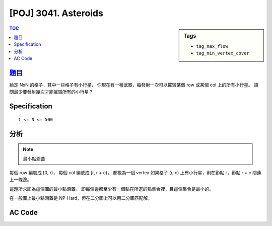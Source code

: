 #####################################
[POJ] 3041. Asteroids
#####################################

.. sidebar:: Tags

    - ``tag_max_flow``
    - ``tag_min_vertex_cover``

.. contents:: TOC
    :depth: 2


******************************************************
`題目 <http://poj.org/problem?id=3041>`_
******************************************************

給定 NxN 的格子，其中一些格子有小行星，
你現在有一種武器，每發射一次可以摧毀某個 row 或某個 col 上的所有小行星。
請問最少要發射幾次才能摧毀所有的小行星？

************************
Specification
************************

::

    1 <= N <= 500

************************
分析
************************

.. note:: 最小點涵蓋

每個 row 編號成 [0, r)，
每個 col 編號成 [r, r + c)，
都視為一個 vertex
如果格子 (r, c) 上有小行星，則在節點 r，節點 r + c 間連上一條邊。

這題所求即為這個圖的最小點涵蓋。
即每個邊都至少有一個點在所選的點集合裡，且這個集合是最小的。

在一般圖上最小點涵蓋是 NP-Hard，但在二分圖上可以用二分圖匹配解。

************************
AC Code
************************

.. code-block:: cpp
    :linenos:

    #include <iostream>
    #include <vector>
    #include <queue>
    #include <map>
    #include <algorithm>
    #include <functional>
    #include <cstdio>
    #include <cstdlib>
    #include <cstring>
    using namespace std;

    const int MAX_V = 2 * 500;
    int V;
    vector<int> g[MAX_V];
    int match[MAX_V];
    bool used[MAX_V];

    void add_edge(int u, int v) {
        g[u].push_back(v);
        g[v].push_back(u);
    }

    bool dfs(int v) {
        used[v] = true;
        for (size_t i = 0; i < g[v].size(); i++) {
            int u = g[v][i], w = match[u];
            if (w < 0 || (!used[w] && dfs(w))) {
                match[v] = u;
                match[u] = v;
                return true;
            }
        }
        return false;
    }

    int bipartite_matching() {
        int res = 0;
        memset(match, -1, sizeof(match));
        for (int v = 0; v < V; v++) {
            if (match[v] == -1) {
                memset(used, false, sizeof(used));
                if (dfs(v)) {
                    res++;
                }
            }
        }
        return res;
    }

    int main() {
        int N, K;
        scanf("%d %d", &N, &K);
        for (int i = 0; i < K; i++) {
            int r, c; scanf("%d %d", &r, &c); r--; c--;
            int r_idx = r;
            int c_idx = N + c;
            add_edge(r_idx, c_idx);
        }

        V = 2 * N;
        printf("%d\n", bipartite_matching());

        return 0;
    }
